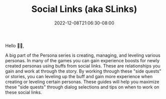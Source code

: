 #+TITLE: Social Links (aka SLinks)
#+DATE: 2022-12-08T21:06:30-08:00
#+DRAFT: false
#+DESCRIPTION: Guides to social links.
#+TYPE: guide
#+TAGS[]: guide leveling wip p4g
#+KEYWORDS[]:
#+SLUG:
#+SUMMARY: Guides to social links to help maximize your personas!

Hello 👋🏻,

A big part of the Persona series is creating, managing, and leveling various personas. In many of the games you can gain experience boosts for newly created personas using buffs from social links. These are relationships you gain and work at through the story. By working through these "side quests" or stories, you can leveling up the buff and gain more experience when creating or leveling certain personas. These guides will help you maximize these "side quests" through dialog selections and tips on when to work on these social links.
